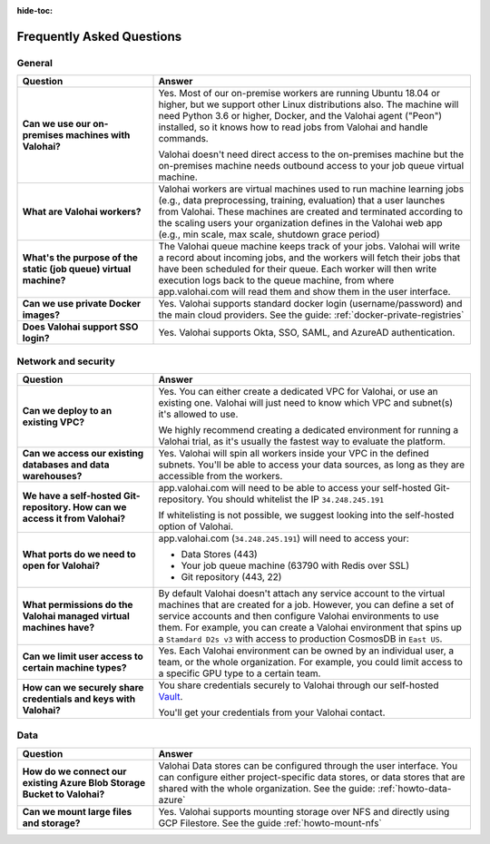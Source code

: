 :hide-toc:

.. meta::
    :description: Frequently asked questions on deploying Valohai to Azure.


Frequently Asked Questions
###########################

General
-----------------------

.. list-table::
   :widths: 30 70
   :header-rows: 1
   :stub-columns: 1

   * - Question
     - Answer
   * - Can we use our on-premises machines with Valohai?
     - Yes. Most of our on-premise workers are running Ubuntu 18.04 or higher, but we support other Linux distributions also. The machine will need Python 3.6 or higher, Docker, and the Valohai agent ("Peon") installed, so it knows how to read jobs from Valohai and handle commands.
      
       Valohai doesn't need direct access to the on-premises machine but the on-premises machine needs outbound access to your job queue virtual machine.
   * - What are Valohai workers?
     - Valohai workers are virtual machines used to run machine learning jobs (e.g., data preprocessing, training, evaluation) that a user launches from Valohai. These machines are created and terminated according to the scaling users your organization defines in the Valohai web app (e.g., min scale, max scale, shutdown grace period)
   * - What's the purpose of the static (job queue) virtual machine?
     - The Valohai queue machine keeps track of your jobs. Valohai will write a record about incoming jobs, and the workers will fetch their jobs that have been scheduled for their queue. Each worker will then write execution logs back to the queue machine, from where app.valohai.com will read them and show them in the user interface.
   * - Can we use private Docker images?
     - Yes. Valohai supports standard docker login (username/password) and the main cloud providers. See the guide: :ref:`docker-private-registries`
   * - Does Valohai support SSO login?
     - Yes. Valohai supports Okta, SSO, SAML, and AzureAD authentication.

Network and security
-----------------------

.. list-table::
   :widths: 30 70
   :header-rows: 1
   :stub-columns: 1

   * - Question
     - Answer
   * - Can we deploy to an existing VPC?
     - Yes. You can either create a dedicated VPC for Valohai, or use an existing one. Valohai will just need to know which VPC and subnet(s) it's allowed to use.

       We highly recommend creating a dedicated environment for running a Valohai trial, as it's usually the fastest way to evaluate the platform. 
   * - Can we access our existing databases and data warehouses?
     - Yes. Valohai will spin all workers inside your VPC in the defined subnets. You'll be able to access your data sources, as long as they are accessible from the workers.
   * - We have a self-hosted Git-repository. How can we access it from Valohai?
     - app.valohai.com will need to be able to access your self-hosted Git-repository. You should whitelist the IP ``34.248.245.191``

       If whitelisting is not possible, we suggest looking into the self-hosted option of Valohai.
   * - What ports do we need to open for Valohai?
     - app.valohai.com (``34.248.245.191``) will need to access your:
     
       * Data Stores (443)
       * Your job queue machine (63790 with Redis over SSL)
       * Git repository (443, 22)
   * - What permissions do the Valohai managed virtual machines have?
     - By default Valohai doesn't attach any service account to the virtual machines that are created for a job. However, you can define a set of service accounts and then configure Valohai environments to use them. For example, you can create a Valohai environment that spins up a ``Stamdard D2s v3`` with access to production CosmosDB in  ``East US``.
   * - Can we limit user access to certain machine types?
     - Yes. Each Valohai environment can be owned by an individual user, a team, or the whole organization. For example, you could limit access to a specific GPU type to a certain team.
   * - How can we securely share credentials and keys with Valohai?
     - You share credentials securely to Valohai through our self-hosted `Vault <https://www.vaultproject.io/>`_.
     
       You'll get your credentials from your Valohai contact.


Data
-----

.. list-table::
   :widths: 30 70
   :header-rows: 1
   :stub-columns: 1

   * - Question
     - Answer
   * - How do we connect our existing Azure Blob Storage Bucket to Valohai?
     - Valohai Data stores can be configured through the user interface. You can configure either project-specific data stores, or data stores that are shared with the whole organization. See the guide: :ref:`howto-data-azure`
   * - Can we mount large files and storage?
     - Yes. Valohai supports mounting storage over NFS and directly using GCP Filestore. See the guide :ref:`howto-mount-nfs`